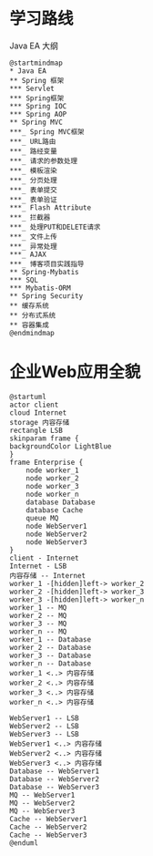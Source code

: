 * 学习路线
  #+CAPTION: Java EA 大纲
  #+begin_src plantuml :file ./img/outline.svg
  @startmindmap
  ,* Java EA
  ,** Spring 框架
  ,*** Servlet
  ,*** Spring框架
  ,*** Spring IOC
  ,*** Spring AOP
  ,** Spring MVC
  ,***_ Spring MVC框架
  ,***_ URL路由
  ,***_ 路经变量
  ,***_ 请求的参数处理
  ,***_ 模板渲染
  ,***_ 分页处理
  ,***_ 表单提交
  ,***_ 表单验证
  ,***_ Flash Attribute
  ,***_ 拦截器
  ,***_ 处理PUT和DELETE请求
  ,***_ 文件上传
  ,***_ 异常处理
  ,***_ AJAX
  ,***_ 博客项目实践指导
  ,** Spring-Mybatis
  ,*** SQL
  ,*** Mybatis-ORM
  ,** Spring Security
  ,** 缓存系统
  ,** 分布式系统
  ,** 容器集成
  @endmindmap
#+end_src

  #+RESULTS:
  [[file:./img/outline.svg]]


* 企业Web应用全貌
  
  #+begin_src plantuml :file ./img/overview.svg
    @startuml
    actor client
    cloud Internet
    storage 内容存储
    rectangle LSB
    skinparam frame {
    backgroundColor LightBlue
    }
    frame Enterprise {
        node worker_1
        node worker_2
        node worker_3
        node worker_n
        database Database
        database Cache
        queue MQ
        node WebServer1
        node WebServer2
        node WebServer3
    }
    client - Internet
    Internet - LSB
    内容存储 -- Internet
    worker_1 -[hidden]left-> worker_2
    worker_2 -[hidden]left-> worker_3
    worker_3 -[hidden]left-> worker_n
    worker_1 -- MQ
    worker_2 -- MQ
    worker_3 -- MQ
    worker_n -- MQ
    worker_1 -- Database
    worker_2 -- Database
    worker_3 -- Database
    worker_n -- Database
    worker_1 <..> 内容存储
    worker_2 <..> 内容存储
    worker_3 <..> 内容存储
    worker_n <..> 内容存储

    WebServer1 -- LSB
    WebServer2 -- LSB
    WebServer3 -- LSB
    WebServer1 <..> 内容存储
    WebServer2 <..> 内容存储
    WebServer3 <..> 内容存储
    Database -- WebServer1
    Database -- WebServer2
    Database -- WebServer3
    MQ -- WebServer1
    MQ -- WebServer2
    MQ -- WebServer3
    Cache -- WebServer1
    Cache -- WebServer2
    Cache -- WebServer3
    @enduml
  #+end_src

  #+RESULTS:
  [[file:./img/overview.svg]]
